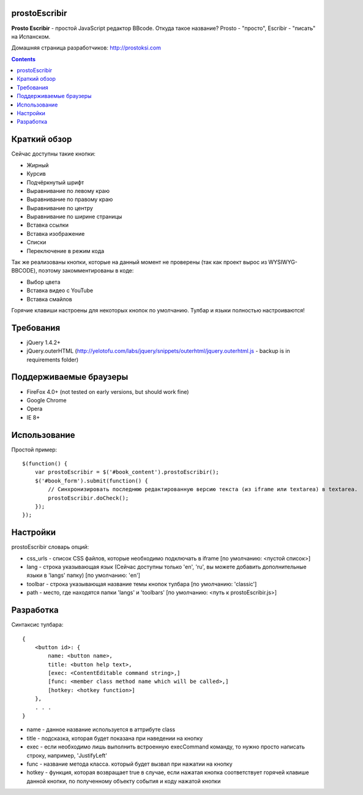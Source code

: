 prostoEscribir
==============

**Prosto Escribir** - простой JavaScript редактор BBcode.
Откуда такое название? Prosto - "просто", Escribir - "писать" на Испанском.

Домашняя страница разработчиков: http://prostoksi.com

.. image:: https://github.com/frol/prostoEscribir/raw/master/screenshot.png

.. contents::

Краткий обзор
=============

Сейчас доступны такие кнопки:

- Жирный
- Курсив
- Подчёркнутый шрифт
- Выравнивание по левому краю
- Выравнивание по правому краю
- Выравнивание по центру
- Выравнивание по ширине страницы
- Вставка ссылки
- Вставка изображение
- Списки
- Переключение в режим кода

Так же реализованы кнопки, которые на данный момент не проверены
(так как проект вырос из WYSIWYG-BBCODE), поэтому закомментированы в коде:

- Выбор цвета
- Вставка видео с YouTube
- Вставка смайлов

Горячие клавиши настроены для некоторых кнопок по умолчанию. Тулбар и языки полностью настроиваются!

Требования
==========

- jQuery 1.4.2+
- jQuery.outerHTML (http://yelotofu.com/labs/jquery/snippets/outerhtml/jquery.outerhtml.js - backup is in requirements folder)

Поддерживаемые браузеры
=======================

- FireFox 4.0+ (not tested on early versions, but should work fine)
- Google Chrome
- Opera
- IE 8+

Использование
=============

Простой пример::

    $(function() {
        var prostoEscribir = $('#book_content').prostoEscribir();
        $('#book_form').submit(function() {
            // Синхронизировать последнюю редактированную версию текста (из iframe или textarea) в textarea.
            prostoEscribir.doCheck();
        });
    });

Настройки
=========

prostoEscribir словарь опций:

- css_urls - список CSS файлов, которые необходимо подключать в iframe [по умолчанию: <пустой список>]
- lang - строка указывающая язык (Сейчас доступны только 'en', 'ru', вы можете добавить дополнительные языки в 'langs' папку) [по умолчанию: 'en']
- toolbar - строка указывающая название темы кнопок тулбара [по умолчанию: 'classic']
- path - место, где находятся папки 'langs' и 'toolbars' [по умолчанию: <путь к prostoEscribir.js>]

Разработка
==========

Синтаксис тулбара::

    {
        <button id>: {
            name: <button name>,
            title: <button help text>,
            [exec: <ContentEditable command string>,]
            [func: <member class method name which will be called>,]
            [hotkey: <hotkey function>]
        },
        . . .
    }

- name - данное название используется в аттрибуте class
- title - подсказка, которая будет показана при наведении на кнопку
- exec - если необходимо лишь выполнить встроенную execCommand команду, то нужно просто написать строку, например, 'JustifyLeft'
- func - название метода класса. который будет вызвал при нажатии на кнопку
- hotkey - функция, которая возвращает true в случае, если нажатая кнопка соответствует горячей клавише данной кнопки, по полученному объекту события и коду нажатой кнопки
